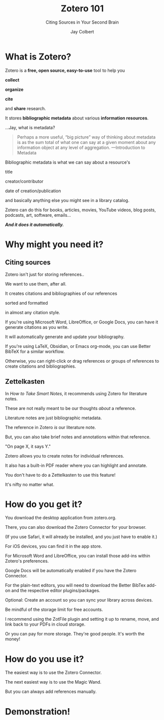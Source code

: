 #+title:     Zotero 101
#+subtitle: Citing Sources in Your Second Brain
#+author:    Jay Colbert
#+email:     jaylcolbert@gmail.com

#+options: reveal_center:t reveal_progress:t reveal_history:nil reveal_control:t
#+options: reveal_rolling_links:t reveal_keyboard:t reveal_overview:t num:nil
#+options: reveal_width:1400 reveal_height:1000
#+options: toc:1
#+options: reveal_single_file:t
#+reveal_margin: 0.1
#+reveal_theme: serif
#+reveal_trans: none

#+reveal_title_slide: <h1>%t</h1><h2>%s</h2><h3>%a</h3><p>View online: <a href="%u">%u</a></p><p>This could be the file name in the <code>src</code> attribute of an <code>img</code> element for a QR code: %q

* What is Zotero?
#+reveal: split
Zotero is a *free, open source, easy-to-use* tool to help you
#+attr_reveal: :frag appear
*collect*
#+attr_reveal: :frag appear
*organize*
#+attr_reveal: :frag appear
*cite*
#+attr_reveal: :frag appear
and *share* research.
#+reveal: split
It stores *bibliographic metadata* about various *information resources*.
#+reveal: split
#+attr_reveal: :frag appear
...Jay, what is metadata?
#+reveal: split
#+begin_quote
Perhaps a more useful, “big picture” way of thinking about metadata is as the sum total of what one can say at a given moment about any information object at any level of aggregation. ---Introduction to Metadata
#+end_quote
#+reveal: split
Bibliographic metadata is what we can say about a resource's
#+attr_reveal: :frag appear
title
#+attr_reveal: :frag appear
creator/contributor
#+attr_reveal: :frag appear
date of creation/publication
#+attr_reveal: :frag appear
and basically anything else you might see in a library catalog.
#+reveal: split
Zotero can do this for books, articles, movies, YouTube videos, blog posts, podcasts, art, software, emails...
#+reveal: split
#+attr_reveal: :frag appear
*/And it does it automatically./*
* Why might you need it?
** Citing sources
#+reveal: split
Zotero isn't just for storing references..
#+attr_reveal: :frag appear
We want to use them, after all.
#+reveal: split
It creates citations and bibliographies of our references
#+attr_reveal: :frag appear
sorted and formatted
#+attr_reveal: :frag appear
in almost any citation style.
#+reveal: split
If you're using Microsoft Word, LibreOffice, or Google Docs, you can have it generate citations as you write.

It will automatically generate and update your bibliography.
#+attr_reveal: :frag appear
If you're using LaTeX, Obsidian, or Emacs org-mode, you can use Better BibTeX for a similar workflow.
#+attr_reveal: :frag appear
Otherwise, you can right-click or drag references or groups of references to create citations and bibliographies.
** Zettelkasten
#+reveal: split
In /How to Take Smart Notes/, it recommends using Zotero for literature notes.
#+attr_reveal: :frag appear
These are not really meant to be our thoughts /about/ a reference.
#+attr_reveal: :frag appear
Literature notes are just bibliographic metadata.
#+reveal: split
The reference in Zotero /is/ our literature note.
#+attr_reveal: :frag appear
But, you can also take brief notes and annotations within that reference.
#+attr_reveal: :frag appear
"On page X, it says Y."
#+reveal: split
Zotero allows you to create notes for individual references.
#+attr_reveal: :frag appear
It also has a  built-in PDF reader where you can highlight and annotate.
#+reveal: split
You don't have to do a Zettelkasten to use this feature!

It's nifty no matter what.
* How do you get it?
#+reveal: split
You download the desktop application from zotero.org.

There, you can also download the Zotero Connector for your browser.

(If you use Safari, it will already be installed, and you just have to enable it.)
#+reveal: split
For iOS devices, you can find it in the app store.
#+reveal: split
For Microsoft Word and LibreOffice, you can install those add-ins within Zotero's preferences.

Google Docs will be automatically enabled if you have the Zotero Connector.
#+reveal: split
For the plain-text editors, you will need to download the Better BibTex add-on and the respective editor plugins/packages.
#+reveal: split
Optional: Create an account so you can sync your library across devices.

Be mindful of the storage limit for free accounts.

I recommend using the ZotFile plugin and setting it up to rename, move, and link back to your PDFs in cloud storage.
#+reveal: split
Or you can pay for more storage.
They're good people.
It's worth the money!
* How do you use it?
#+reveal: split
#+attr_reveal: :frag appear
The easiest way is to use the Zotero Connector.
#+attr_reveal: :frag appear
The next easiest way is to use the Magic Wand.
#+attr_reveal: :frag appear
But you can always add references manually.
* Demonstration!
